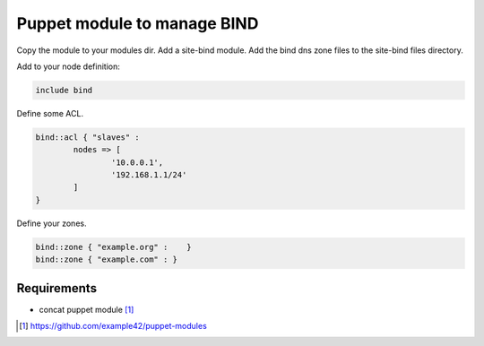 Puppet module to manage BIND
############################

Copy the module to your modules dir. Add a site-bind module. Add the bind dns zone files to the site-bind files directory.

Add to your node definition:

.. code-block:: ruby

	include bind

Define some ACL.

.. code-block:: ruby

	bind::acl { "slaves" : 
		nodes => [
			'10.0.0.1',
			'192.168.1.1/24'
		]
	}

Define your zones.

.. code-block:: ruby

	bind::zone { "example.org" :	}
	bind::zone { "example.com" : }


Requirements
************

- concat puppet module [#]_

.. [#] https://github.com/example42/puppet-modules